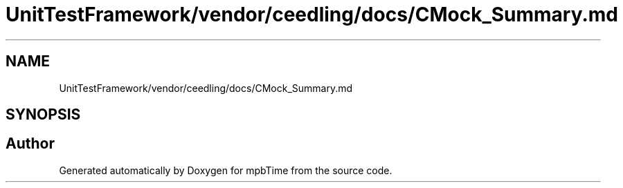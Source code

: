 .TH "UnitTestFramework/vendor/ceedling/docs/CMock_Summary.md" 3 "Thu Nov 18 2021" "mpbTime" \" -*- nroff -*-
.ad l
.nh
.SH NAME
UnitTestFramework/vendor/ceedling/docs/CMock_Summary.md
.SH SYNOPSIS
.br
.PP
.SH "Author"
.PP 
Generated automatically by Doxygen for mpbTime from the source code\&.
